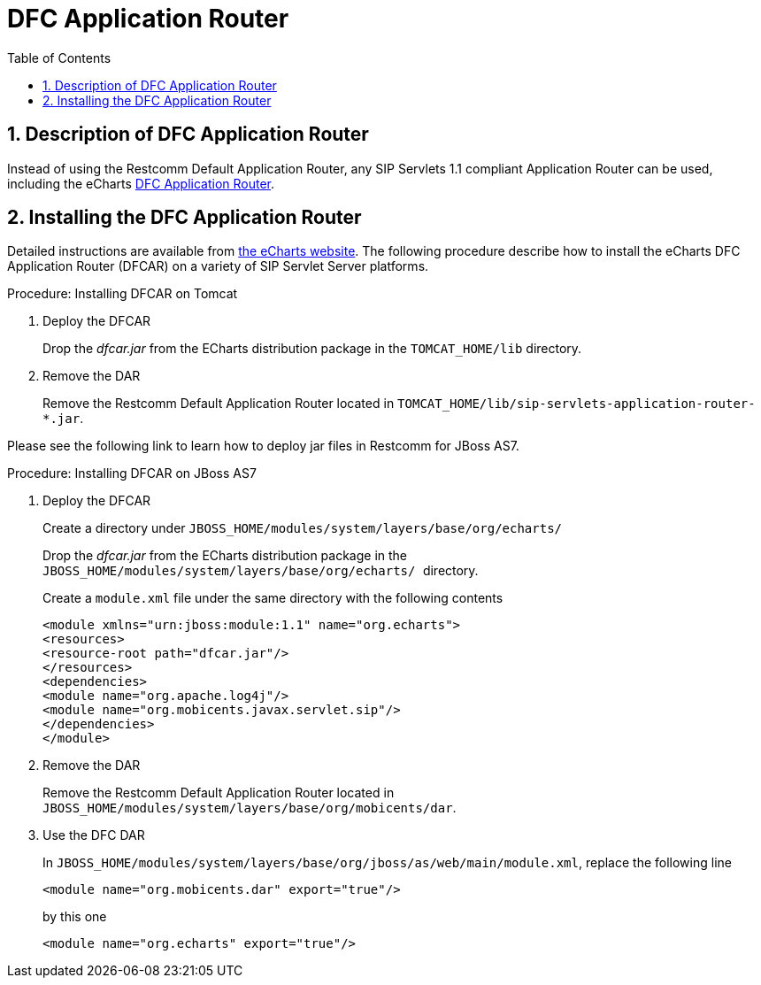 
[[_tsear_echarts_application_router]]
= DFC Application Router
:doctype: book
:sectnums:
:toc: left
:icons: font
:experimental:
:sourcedir: .

== Description of DFC Application Router

Instead of using the Restcomm Default Application Router, any SIP Servlets 1.1 compliant Application Router can be used, including the eCharts http://echarts.org/EChartsSipServletManual/sip-echartsse4.html#x6-140004.1[DFC Application Router].

== Installing the DFC Application Router

Detailed instructions are available from http://echarts.org/Blog/Running-E4SS-apps-on-Mobicents-SIP-Servlets.html[the eCharts website].
The following procedure describe how to install the eCharts DFC Application Router (DFCAR) on a variety of SIP Servlet Server platforms.

.Procedure: Installing DFCAR on Tomcat
. Deploy the DFCAR
+
Drop the [path]_dfcar.jar_ from the ECharts distribution package in the `TOMCAT_HOME/lib` directory.

. Remove the DAR
+
Remove the Restcomm Default Application Router located in `TOMCAT_HOME/lib/sip-servlets-application-router-*.jar`.


Please see the following link to learn how to deploy jar files in Restcomm for JBoss AS7.
 

.Procedure: Installing DFCAR on JBoss AS7
. Deploy the DFCAR
+
Create a directory under `JBOSS_HOME/modules/system/layers/base/org/echarts/`
+
Drop the [path]_dfcar.jar_ from the ECharts distribution package in the ``JBOSS_HOME/modules/system/layers/base/org/echarts/ ``directory.
+
Create a `module.xml` file under the same directory with the following contents
+
[source]
----
<module xmlns="urn:jboss:module:1.1" name="org.echarts">
<resources>
<resource-root path="dfcar.jar"/>
</resources>
<dependencies>
<module name="org.apache.log4j"/>
<module name="org.mobicents.javax.servlet.sip"/>
</dependencies>
</module>
----

. Remove the DAR
+
Remove the Restcomm Default Application Router located in  `JBOSS_HOME/modules/system/layers/base/org/mobicents/dar`.

. Use the DFC DAR
+
In `JBOSS_HOME/modules/system/layers/base/org/jboss/as/web/main/module.xml`, replace the following line 
+
[source]
----
<module name="org.mobicents.dar" export="true"/>
----
+
by this one
+
[source]
----
<module name="org.echarts" export="true"/>
----
+

